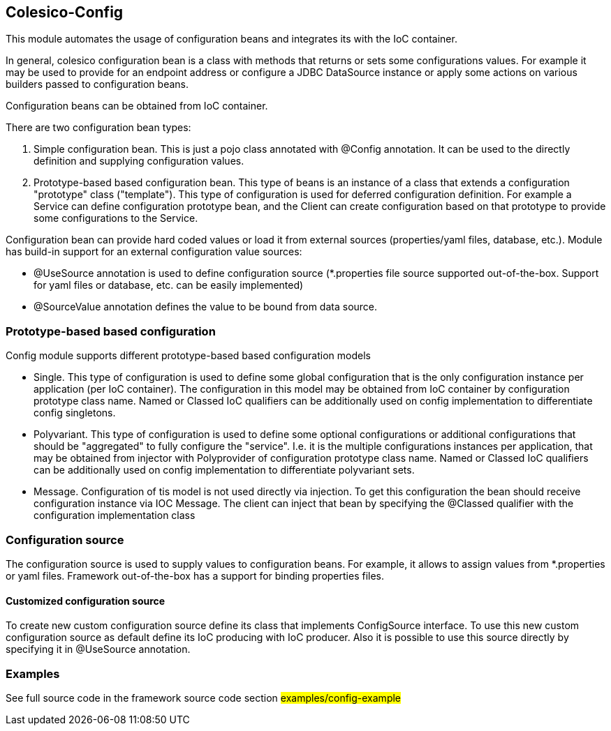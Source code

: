 [[intro]]

== Colesico-Config

This module automates the usage of configuration beans and integrates its with the IoC container.

In general, colesico configuration bean is a class with methods that returns or sets some configurations values.
For example it may be used to provide for an endpoint address or  configure a JDBC DataSource instance
or apply some actions on various builders passed to configuration beans.

Configuration beans can be obtained from IoC container.

There are two configuration bean types:

1. Simple configuration bean. This is just a pojo class annotated with @Config annotation. It can be used to the directly
   definition and supplying configuration values.
2. Prototype-based based configuration bean. This type of beans  is an instance of a class that extends
   a configuration "prototype" class ("template"). This type of configuration is used for deferred configuration definition.
   For example a Service can define configuration prototype bean, and the Client can create configuration based on that prototype to
   provide some configurations to the Service.

Configuration bean can provide hard coded values or load it from external sources (properties/yaml files, database, etc.).
Module has build-in support for an external configuration value sources:

* @UseSource annotation is used to define configuration source (*.properties file source supported out-of-the-box.
  Support for yaml files or database, etc. can be easily implemented)
* @SourceValue annotation defines the value to be bound from data source.


=== Prototype-based based configuration

Config module supports different prototype-based based configuration models

* Single. This type of configuration is used to define some global configuration that is the only configuration instance per application (per IoC container).
  The configuration in this model may be obtained from IoC container by configuration prototype class name.
  Named or Classed IoC qualifiers can be additionally used on config implementation to differentiate  config singletons.
* Polyvariant. This type of configuration is used to define some  optional configurations or additional configurations that should be "aggregated"  to fully configure the "service". I.e. it is the multiple configurations instances per application, that may be obtained from injector with  Polyprovider of configuration prototype class name. Named or Classed IoC qualifiers can be additionally used on config implementation to differentiate polyvariant sets.
* Message. Configuration of tis model is not used directly via injection. To get this configuration the bean should receive configuration instance via IOC Message.
  The client can inject that  bean by specifying the @Classed qualifier with the configuration implementation class

=== Configuration source

The configuration source  is used to supply values to configuration beans.
For example, it allows to assign values from *.properties or yaml files.
Framework out-of-the-box has a support for binding properties files.

====  Customized configuration source

To create new custom configuration source define its class  that implements ConfigSource interface.
To use this new custom configuration source as default  define its IoC producing  with IoC producer.
Also it is possible to use this source directly by specifying it in @UseSource annotation.

=== Examples

See full source code in the framework source code section #examples/config-example#



